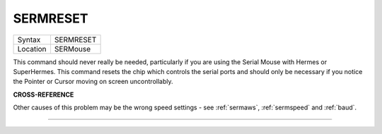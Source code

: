 ..  _sermreset:

SERMRESET
=========

+----------+-------------------------------------------------------------------+
| Syntax   |  SERMRESET                                                        |
+----------+-------------------------------------------------------------------+
| Location |  SERMouse                                                         |
+----------+-------------------------------------------------------------------+

This command should never really be needed, particularly if you are
using the Serial Mouse with Hermes or SuperHermes. This command resets
the chip which controls the serial ports and should only be necessary if
you notice the Pointer or Cursor moving on screen uncontrollably.

**CROSS-REFERENCE**

Other causes of this problem may be the wrong speed settings - see
:ref:`sermaws`,
:ref:`sermspeed` and
:ref:`baud`.

--------------


